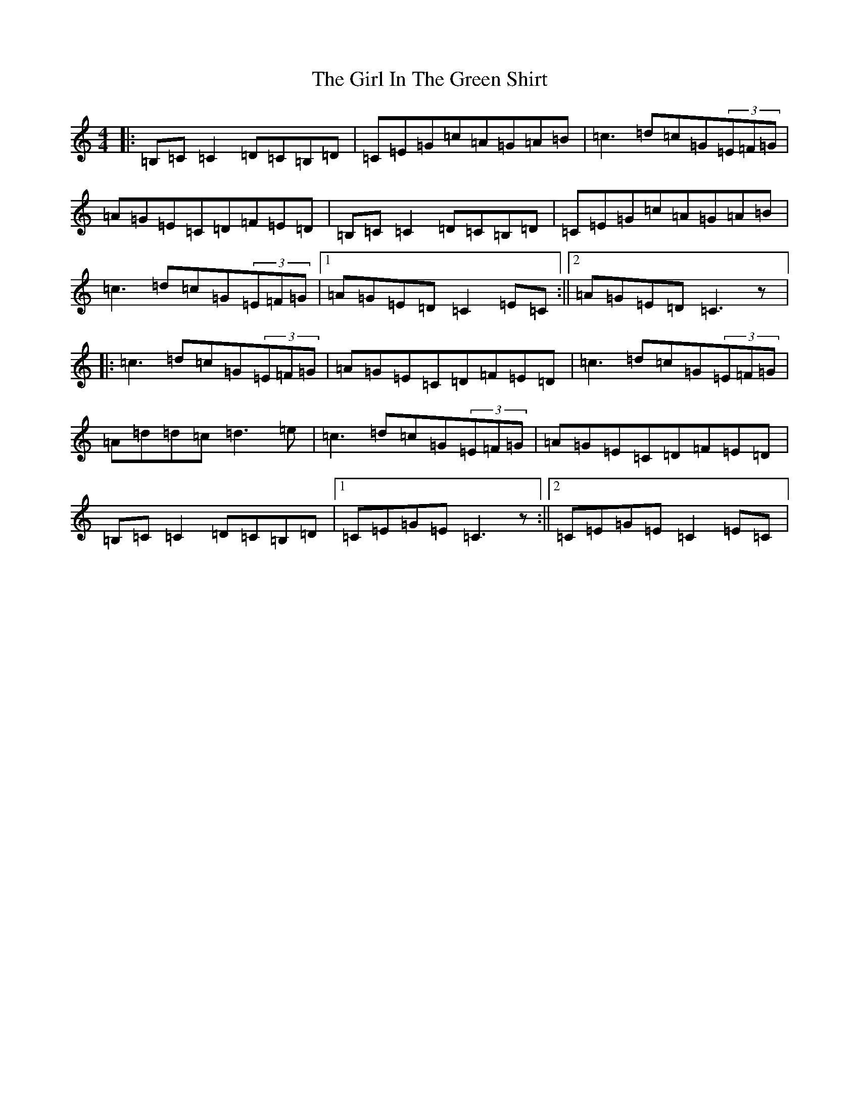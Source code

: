 X: 7967
T: Girl In The Green Shirt, The
S: https://thesession.org/tunes/9557#setting9557
R: reel
M:4/4
L:1/8
K: C Major
|:=B,=C=C2=D=C=B,=D|=C=E=G=c=A=G=A=B|=c3=d=c=G(3=E=F=G|=A=G=E=C=D=F=E=D|=B,=C=C2=D=C=B,=D|=C=E=G=c=A=G=A=B|=c3=d=c=G(3=E=F=G|1=A=G=E=D=C2=E=C:||2=A=G=E=D=C3z|:=c3=d=c=G(3=E=F=G|=A=G=E=C=D=F=E=D|=c3=d=c=G(3=E=F=G|=A=d=d=c=d3=e|=c3=d=c=G(3=E=F=G|=A=G=E=C=D=F=E=D|=B,=C=C2=D=C=B,=D|1=C=E=G=E=C3z:||2=C=E=G=E=C2=E=C|